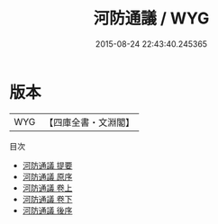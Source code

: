 #+TITLE: 河防通議 / WYG
#+DATE: 2015-08-24 22:43:40.245365
* 版本
 |       WYG|【四庫全書・文淵閣】|
目次
 - [[file:KR2k0063_000.txt::000-1a][河防通議 提要]]
 - [[file:KR2k0063_000.txt::000-3a][河防通議 原序]]
 - [[file:KR2k0063_001.txt::001-1a][河防通議 卷上]]
 - [[file:KR2k0063_002.txt::002-1a][河防通議 卷下]]
 - [[file:KR2k0063_003.txt::003-1a][河防通議 後序]]
